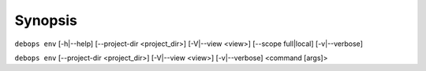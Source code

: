 .. Copyright (C) 2023 Maciej Delmanowski <drybjed@gmail.com>
.. Copyright (C) 2023 DebOps <https://debops.org/>
.. SPDX-License-Identifier: GPL-3.0-only

Synopsis
========

``debops env`` [-h|--help] [--project-dir <project_dir>] [-V|--view <view>] [--scope full|local] [-v|--verbose]

``debops env`` [--project-dir <project_dir>] [-V|--view <view>] [-v|--verbose] <command [args]>
